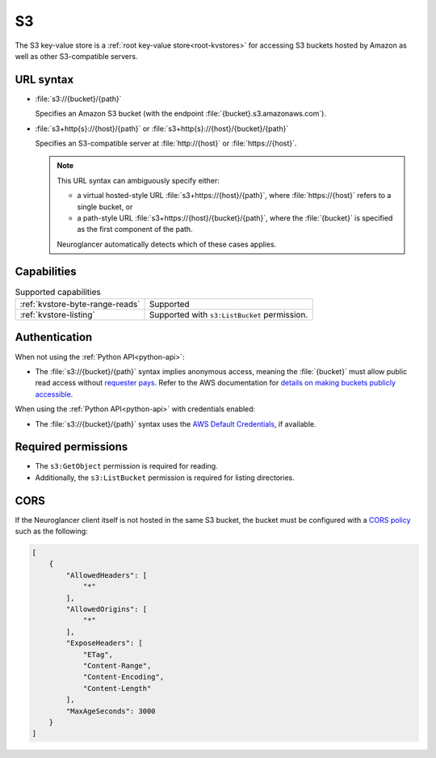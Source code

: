 .. _s3-kvstore:

S3
==

The S3 key-value store is a :ref:`root key-value store<root-kvstores>` for
accessing S3 buckets hosted by Amazon as well as other S3-compatible servers.

URL syntax
----------

- :file:`s3://{bucket}/{path}`

  Specifies an Amazon S3 bucket (with the endpoint
  :file:`{bucket}.s3.amazonaws.com`).

- :file:`s3+http{s}://{host}/{path}` or :file:`s3+http{s}://{host}/{bucket}/{path}`

  Specifies an S3-compatible server at :file:`http://{host}` or
  :file:`https://{host}`.

  .. note::

     This URL syntax can ambiguously specify either:

     - a virtual hosted-style URL :file:`s3+https://{host}/{path}`, where
       :file:`https://{host}` refers to a single bucket, or
     - a path-style URL :file:`s3+https://{host}/{bucket}/{path}`, where the
       :file:`{bucket}` is specified as the first component of the path.

     Neuroglancer automatically detects which of these cases applies.

Capabilities
------------

.. list-table:: Supported capabilities

   * - :ref:`kvstore-byte-range-reads`
     - Supported
   * - :ref:`kvstore-listing`
     - Supported with ``s3:ListBucket`` permission.

Authentication
--------------

When not using the :ref:`Python API<python-api>`:

- The :file:`s3://{bucket}/{path}` syntax implies anonymous access, meaning the
  :file:`{bucket}` must allow public read access without `requester pays
  <https://docs.aws.amazon.com/AmazonS3/latest/userguide/RequesterPaysBuckets.html>`__. Refer to the AWS
  documentation for `details on making buckets publicly accessible
  <https://docs.aws.amazon.com/AmazonS3/latest/userguide/access-management.html>`__.

When using the :ref:`Python API<python-api>` with credentials enabled:

- The :file:`s3://{bucket}/{path}` syntax uses the `AWS Default
  Credentials
  <https://boto3.amazonaws.com/v1/documentation/api/latest/guide/credentials.html>`__,
  if available.


Required permissions
--------------------

- The ``s3:GetObject`` permission is required for reading.
- Additionally, the ``s3:ListBucket`` permission is required for listing
  directories.

CORS
----

If the Neuroglancer client itself is not hosted in the same S3 bucket, the
bucket must be configured with a `CORS policy
<https://docs.aws.amazon.com/AmazonS3/latest/userguide/ManageCorsUsing.html>`__
such as the following:

.. code-block:: json

   [
       {
           "AllowedHeaders": [
               "*"
           ],
           "AllowedOrigins": [
               "*"
           ],
           "ExposeHeaders": [
               "ETag",
               "Content-Range",
               "Content-Encoding",
               "Content-Length"
           ],
           "MaxAgeSeconds": 3000
       }
   ]

